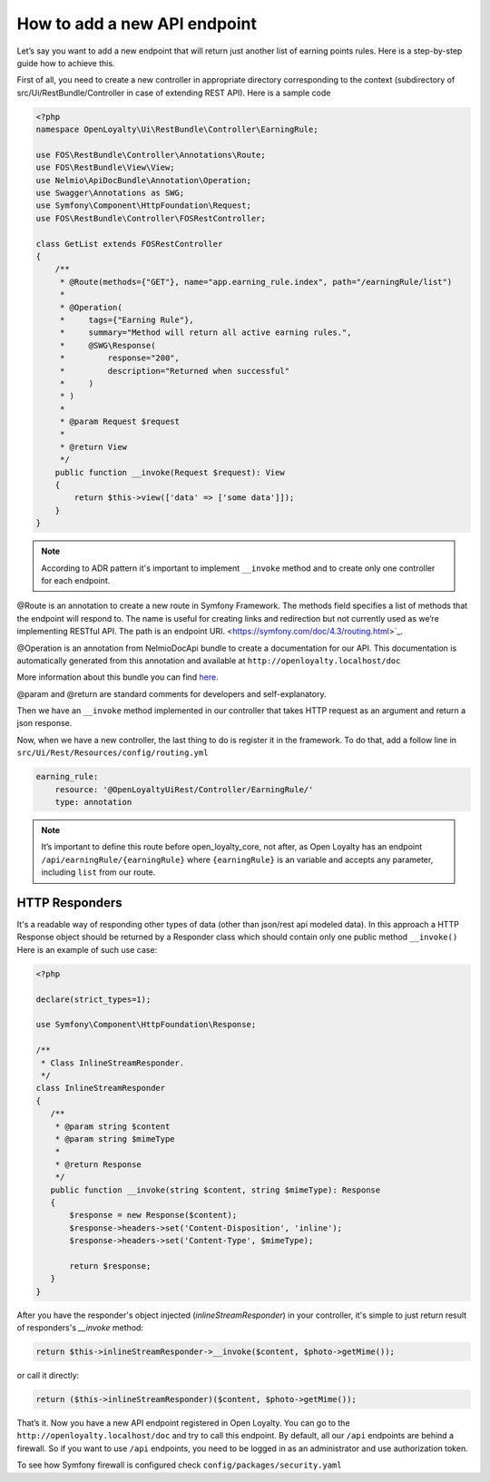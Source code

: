 How to add a new API endpoint
=============================

Let’s say you want to add a new endpoint that will return just another list of earning points rules.
Here is a step-by-step guide how to achieve this.

First of all, you need to create a new controller in appropriate directory corresponding to the context (subdirectory of src/Ui/RestBundle/Controller in case of extending REST API).
Here is a sample code

.. code-block:: php

    <?php
    namespace OpenLoyalty\Ui\RestBundle\Controller\EarningRule;

    use FOS\RestBundle\Controller\Annotations\Route;
    use FOS\RestBundle\View\View;
    use Nelmio\ApiDocBundle\Annotation\Operation;
    use Swagger\Annotations as SWG;
    use Symfony\Component\HttpFoundation\Request;
    use FOS\RestBundle\Controller\FOSRestController;

    class GetList extends FOSRestController
    {
        /**
         * @Route(methods={"GET"}, name="app.earning_rule.index", path="/earningRule/list")
         *
         * @Operation(
         *     tags={"Earning Rule"},
         *     summary="Method will return all active earning rules.",
         *     @SWG\Response(
         *         response="200",
         *         description="Returned when successful"
         *     )
         * )
         *
         * @param Request $request
         *
         * @return View
         */
        public function __invoke(Request $request): View
        {
            return $this->view(['data' => ['some data']]);
        }
    }

.. note::

    According to ADR pattern it's important to implement ``__invoke`` method and to create only one controller for each endpoint.

@Route is an annotation to create a new route in Symfony Framework. The methods field specifies a list of methods that the endpoint will respond to.
The name is useful for creating links and redirection but not currently used as we’re implementing RESTful API.
The path is an endpoint URI. <https://symfony.com/doc/4.3/routing.html>`_.

@Operation is an annotation from NelmioDocApi bundle to create a documentation for our API. This documentation is
automatically generated from this annotation and available at ``http://openloyalty.localhost/doc``

More information about this bundle you can find `here <https://symfony.com/doc/current/bundles/NelmioApiDocBundle/index.html>`_.

@param and @return are standard comments for developers and self-explanatory.

Then we have an ``__invoke`` method implemented in our controller that takes HTTP request as an argument and return a json response.

Now, when we have a new controller, the last thing to do is register it in the framework. To do that, add a follow
line in ``src/Ui/Rest/Resources/config/routing.yml``

.. code-block:: yaml

    earning_rule:
        resource: '@OpenLoyaltyUiRest/Controller/EarningRule/'
        type: annotation

.. note:: It’s important to define this route before open_loyalty_core, not after, as Open Loyalty has an endpoint ``/api/earningRule/{earningRule}`` where ``{earningRule}`` is an variable and accepts any parameter, including ``list`` from our route.



***************
HTTP Responders
***************

It's a readable way of responding other types of data (other than json/rest api modeled data). In this approach a HTTP Response object should be returned by a Responder class which should contain only one public method ``__invoke()``
Here is an example of such use case:

.. code-block:: php

     <?php

     declare(strict_types=1);

     use Symfony\Component\HttpFoundation\Response;

     /**
      * Class InlineStreamResponder.
      */
     class InlineStreamResponder
     {
        /**
         * @param string $content
         * @param string $mimeType
         *
         * @return Response
         */
        public function __invoke(string $content, string $mimeType): Response
        {
            $response = new Response($content);
            $response->headers->set('Content-Disposition', 'inline');
            $response->headers->set('Content-Type', $mimeType);

            return $response;
        }
     }

After you have the responder's object injected (`inlineStreamResponder`) in your controller, it's simple to just return result of responders's `__invoke` method:

.. code-block:: php

            return $this->inlineStreamResponder->__invoke($content, $photo->getMime());

or call it directly:

.. code-block:: php

            return ($this->inlineStreamResponder)($content, $photo->getMime());

That’s it. Now you have a new API endpoint registered in Open Loyalty. You can go to the
``http://openloyalty.localhost/doc`` and try to call this endpoint.
By default, all our ``/api`` endpoints are behind a firewall. So if you want to use ``/api`` endpoints, you need to
be logged in as an administrator and use authorization token.

To see how Symfony firewall is configured check ``config/packages/security.yaml``

